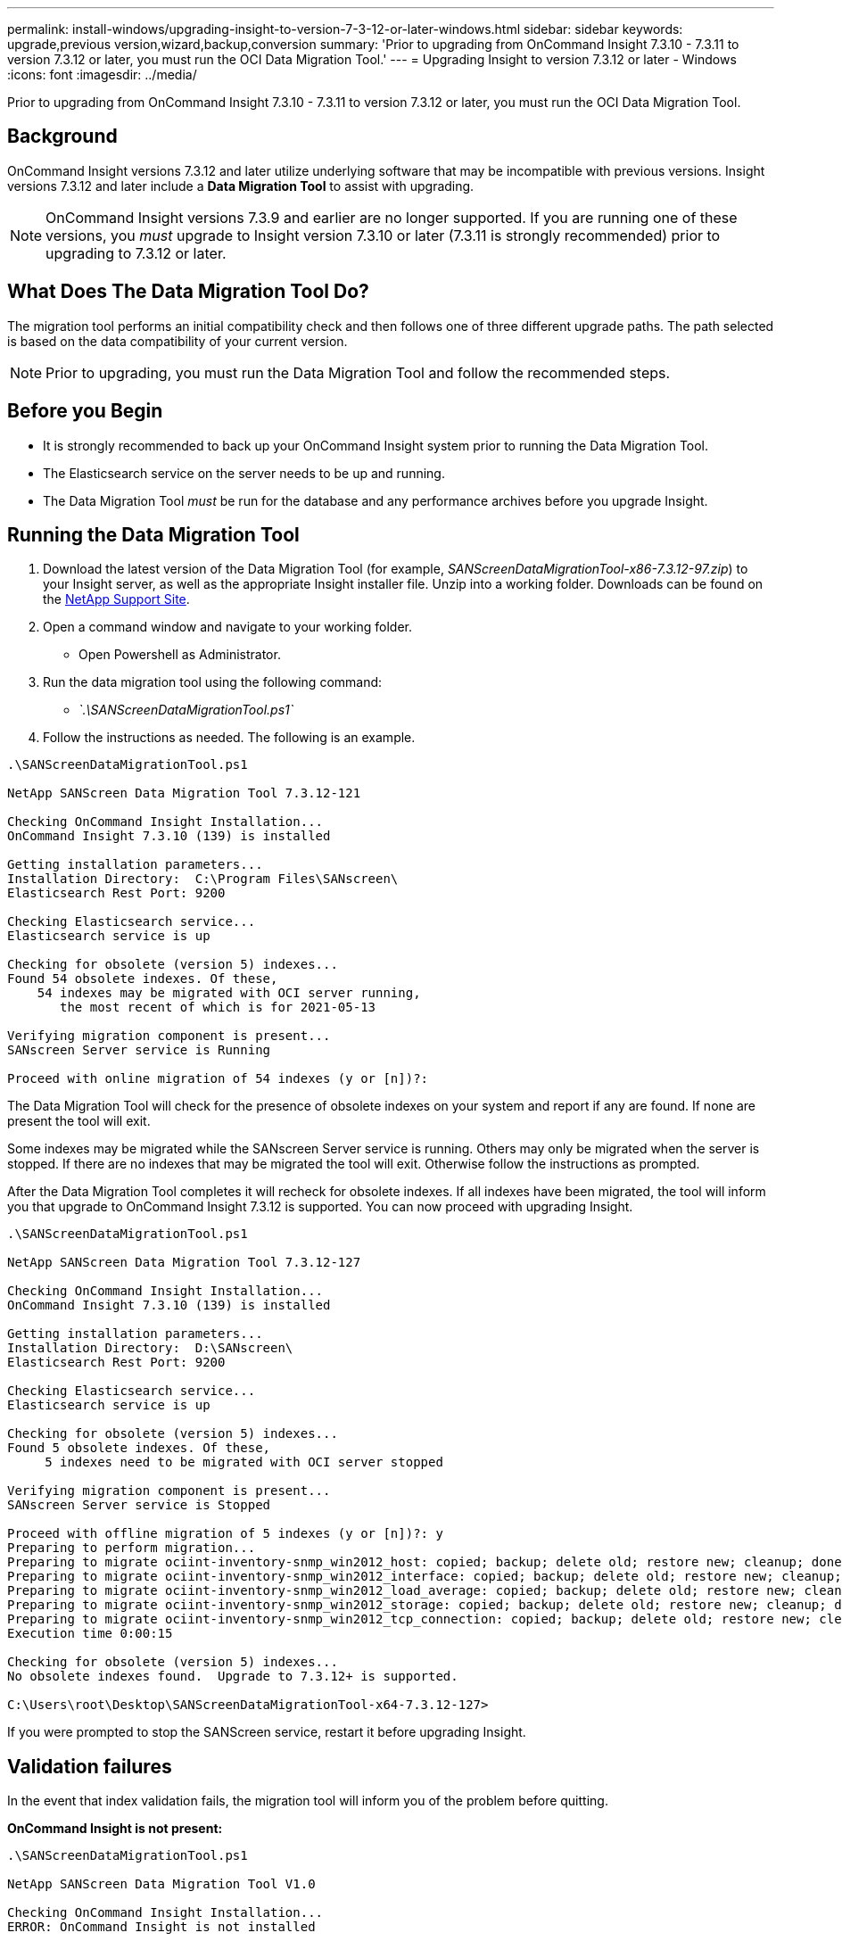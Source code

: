 ---
permalink: install-windows/upgrading-insight-to-version-7-3-12-or-later-windows.html
sidebar: sidebar
keywords: upgrade,previous version,wizard,backup,conversion
summary: 'Prior to upgrading from OnCommand Insight 7.3.10 - 7.3.11 to version 7.3.12 or later, you must run the OCI Data Migration Tool.'
---
= Upgrading Insight to version 7.3.12 or later - Windows
:icons: font
:imagesdir: ../media/

[.lead]
Prior to upgrading from OnCommand Insight 7.3.10 - 7.3.11 to version 7.3.12 or later, you must run the OCI Data Migration Tool.

== Background

OnCommand Insight versions 7.3.12 and later utilize underlying software that may be incompatible with previous versions. Insight versions 7.3.12 and later include a *Data Migration Tool* to assist with upgrading.

[NOTE]
====
OnCommand Insight versions 7.3.9 and earlier are no longer supported. If you are running one of these versions, you _must_ upgrade to Insight version 7.3.10 or later (7.3.11 is strongly recommended) prior to upgrading to 7.3.12 or later.
====

== What Does The Data Migration Tool Do?

The migration tool performs an initial compatibility check and then follows one of three different upgrade paths. The path selected is based on the data compatibility of your current version.

[NOTE]
====
Prior to upgrading, you must run the Data Migration Tool and follow the recommended steps.
====

== Before you Begin

* It is strongly recommended to back up your OnCommand Insight system prior to running the Data Migration Tool.
* The Elasticsearch service on the server needs to be up and running.
* The Data Migration Tool _must_ be run for the database and any performance archives before you upgrade Insight.

== Running the Data Migration Tool

. Download the latest version of the Data Migration Tool (for example, _SANScreenDataMigrationTool-x86-7.3.12-97.zip_) to your Insight server, as well as the appropriate Insight installer file. Unzip into a working folder. Downloads can be found on the https://mysupport.netapp.com/site/products/all/details/oncommand-insight/downloads-tab[NetApp Support Site].
. Open a command window and navigate to your working folder.
 ** Open Powershell as Administrator.
. Run the data migration tool using the following command:
 ** _`.\SANScreenDataMigrationTool.ps1`_
. Follow the instructions as needed. The following is an example.

----
.\SANScreenDataMigrationTool.ps1

NetApp SANScreen Data Migration Tool 7.3.12-121

Checking OnCommand Insight Installation...
OnCommand Insight 7.3.10 (139) is installed

Getting installation parameters...
Installation Directory:  C:\Program Files\SANscreen\
Elasticsearch Rest Port: 9200

Checking Elasticsearch service...
Elasticsearch service is up

Checking for obsolete (version 5) indexes...
Found 54 obsolete indexes. Of these,
    54 indexes may be migrated with OCI server running,
       the most recent of which is for 2021-05-13

Verifying migration component is present...
SANscreen Server service is Running

Proceed with online migration of 54 indexes (y or [n])?:
----

The Data Migration Tool will check for the presence of obsolete indexes on your system and report if any are found. If none are present the tool will exit.

Some indexes may be migrated while the SANscreen Server service is running. Others may only be migrated when the server is stopped. If there are no indexes that may be migrated the tool will exit. Otherwise follow the instructions as prompted.

After the Data Migration Tool completes it will recheck for obsolete indexes. If all indexes have been migrated, the tool will inform you that upgrade to OnCommand Insight 7.3.12 is supported. You can now proceed with upgrading Insight.

----
.\SANScreenDataMigrationTool.ps1

NetApp SANScreen Data Migration Tool 7.3.12-127

Checking OnCommand Insight Installation...
OnCommand Insight 7.3.10 (139) is installed

Getting installation parameters...
Installation Directory:  D:\SANscreen\
Elasticsearch Rest Port: 9200

Checking Elasticsearch service...
Elasticsearch service is up

Checking for obsolete (version 5) indexes...
Found 5 obsolete indexes. Of these,
     5 indexes need to be migrated with OCI server stopped

Verifying migration component is present...
SANscreen Server service is Stopped

Proceed with offline migration of 5 indexes (y or [n])?: y
Preparing to perform migration...
Preparing to migrate ociint-inventory-snmp_win2012_host: copied; backup; delete old; restore new; cleanup; done.
Preparing to migrate ociint-inventory-snmp_win2012_interface: copied; backup; delete old; restore new; cleanup; done.
Preparing to migrate ociint-inventory-snmp_win2012_load_average: copied; backup; delete old; restore new; cleanup; done.
Preparing to migrate ociint-inventory-snmp_win2012_storage: copied; backup; delete old; restore new; cleanup; done.
Preparing to migrate ociint-inventory-snmp_win2012_tcp_connection: copied; backup; delete old; restore new; cleanup; done.
Execution time 0:00:15

Checking for obsolete (version 5) indexes...
No obsolete indexes found.  Upgrade to 7.3.12+ is supported.

C:\Users\root\Desktop\SANScreenDataMigrationTool-x64-7.3.12-127>
----

If you were prompted to stop the SANScreen service, restart it before upgrading Insight.

== Validation failures

In the event that index validation fails, the migration tool will inform you of the problem before quitting.

*OnCommand Insight is not present:*

----
.\SANScreenDataMigrationTool.ps1

NetApp SANScreen Data Migration Tool V1.0

Checking OnCommand Insight Installation...
ERROR: OnCommand Insight is not installed
----

*Invalid Insight version:*

----
.\SANScreenDataMigrationTool.ps1

NetApp SANScreen Data Migration Tool 7.3.12-105

Checking OnCommand Insight Installation...
OnCommand Insight 7.3.4 (126) is installed
ERROR: The OCI Data Migration Tool is intended to be run against OCI 7.3.5 - 7.3.11
----

*Elasticsearch service is not running:*

----
.\SANScreenDataMigrationTool.ps1

NetApp SANScreen Data Migration Tool 7.3.12-105

Checking OnCommand Insight Installation...
OnCommand Insight 7.3.11 (126) is installed

Getting installation parameters...
Installation Directory:  C:\Program Files\SANscreen\
Elasticsearch Rest Port: 9200

Checking Elasticsearch service...
ERROR: The Elasticsearch service is not running

Please start the service and wait for initialization to complete
Then rerun OCI Data Migration Tool
----

== Command-line options

The Data Migration Tool includes some optional parameters that affect its operation.

|===
| Option (Windows)| Function
a|
-s
a|
Suppress all prompts
a|
-perf_archive
a|
If specified, existing archive entries for any date whose index(es) are migrated will be replaced. The path should point to the directory containing the archive entry zip files.

An argument of '-' may be specified to indicate there is no performance archive to be updated.

If this argument is present, the prompt for the archive location will be suppressed.

a|
-check
a|
If present, the script will exit immediately after reporting the index counts.
a|
-dryrun
a|
If present, then the migration executable will report the actions that would be taken (to migrate data and update archive entries) but will not perform the operations.
|===
